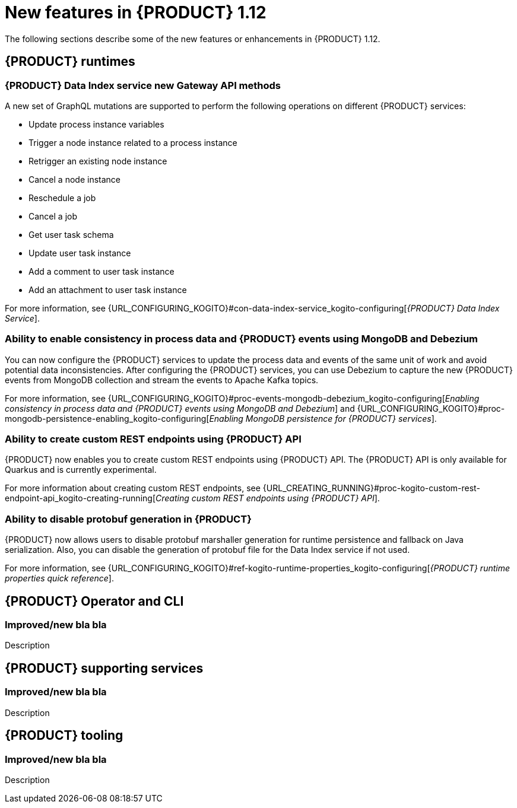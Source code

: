 // IMPORTANT: For 1.10 and later, save each version release notes as its own module file in the release-notes folder that this `ReleaseNotesKogito<version>.adoc` file is in, and then include each version release notes file in the chap-kogito-release-notes.adoc after Additional resources of {PRODUCT} deployment on {OPENSHIFT} section, in the following format:
//include::release-notes/ReleaseNotesKogito<version>.adoc[leveloffset=+1]

[id="ref-kogito-rn-new-features-1.12_{context}"]
= New features in {PRODUCT} 1.12

[role="_abstract"]
The following sections describe some of the new features or enhancements in {PRODUCT} 1.12.

== {PRODUCT} runtimes

=== {PRODUCT} Data Index service new Gateway API methods

A new set of GraphQL mutations are supported to perform the following operations on different {PRODUCT} services:

* Update process instance variables
* Trigger a node instance related to a process instance
* Retrigger an existing node instance
* Cancel a node instance
* Reschedule a job
* Cancel a job
* Get user task schema
* Update user task instance
* Add a comment to user task instance
* Add an attachment to user task instance

For more information, see {URL_CONFIGURING_KOGITO}#con-data-index-service_kogito-configuring[_{PRODUCT} Data Index Service_].

=== Ability to enable consistency in process data and {PRODUCT} events using MongoDB and Debezium

You can now configure the {PRODUCT} services to update the process data and events of the same unit of work and avoid potential data inconsistencies. After configuring the {PRODUCT} services, you can use Debezium to capture the new {PRODUCT} events from MongoDB collection and stream the events to Apache Kafka topics.

For more information, see {URL_CONFIGURING_KOGITO}#proc-events-mongodb-debezium_kogito-configuring[_Enabling consistency in process data and {PRODUCT} events using MongoDB and Debezium_] and {URL_CONFIGURING_KOGITO}#proc-mongodb-persistence-enabling_kogito-configuring[_Enabling MongoDB persistence for {PRODUCT} services_].

=== Ability to create custom REST endpoints using {PRODUCT} API

{PRODUCT} now enables you to create custom REST endpoints using {PRODUCT} API. The {PRODUCT} API is only available for Quarkus and is currently experimental.

For more information about creating custom REST endpoints, see {URL_CREATING_RUNNING}#proc-kogito-custom-rest-endpoint-api_kogito-creating-running[_Creating custom REST endpoints using {PRODUCT} API_].

=== Ability to disable protobuf generation in {PRODUCT}

{PRODUCT} now allows users to disable protobuf marshaller generation for runtime persistence and fallback on Java serialization. Also, you can disable the generation of protobuf file for the Data Index service if not used.

For more information, see {URL_CONFIGURING_KOGITO}#ref-kogito-runtime-properties_kogito-configuring[_{PRODUCT} runtime properties quick reference_].

== {PRODUCT} Operator and CLI

=== Improved/new bla bla

Description

== {PRODUCT} supporting services

=== Improved/new bla bla

Description

== {PRODUCT} tooling

=== Improved/new bla bla

Description
